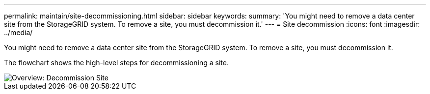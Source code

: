 ---
permalink: maintain/site-decommissioning.html
sidebar: sidebar
keywords:
summary: 'You might need to remove a data center site from the StorageGRID system. To remove a site, you must decommission it.'
---
= Site decommission
:icons: font
:imagesdir: ../media/

[.lead]
You might need to remove a data center site from the StorageGRID system. To remove a site, you must decommission it.

The flowchart shows the high-level steps for decommissioning a site.

image::../media/overview_decommission_site.png[Overview: Decommission Site]
